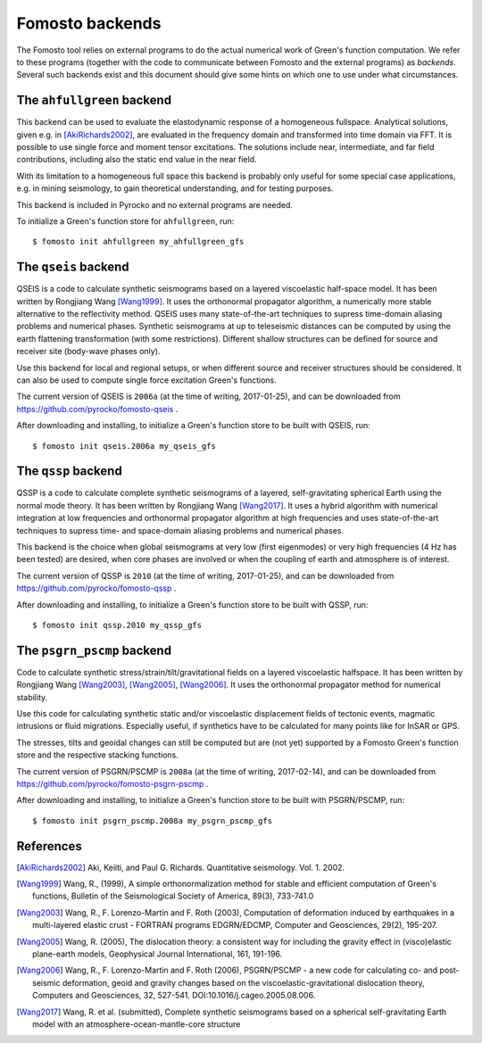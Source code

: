 Fomosto backends
================

The Fomosto tool relies on external programs to do the actual numerical work of
Green's function computation. We refer to these programs (together with the
code to communicate between Fomosto and the external programs) as *backends*.
Several such backends exist and this document should give some
hints on which one to use under what circumstances.

.. highlight:: console

The ``ahfullgreen`` backend
---------------------------

This backend can be used to evaluate the elastodynamic response of a
homogeneous fullspace. Analytical solutions, given e.g. in [AkiRichards2002]_,
are evaluated in the frequency domain and transformed into time domain via FFT.
It is possible to use single force and moment tensor excitations. The solutions
include near, intermediate, and far field contributions, including also the
static end value in the near field.

With its limitation to a homogeneous full space this backend is probably only
useful for some special case applications, e.g. in mining seismology, to gain
theoretical understanding, and for testing purposes.

This backend is included in Pyrocko and no external programs are needed.

To initialize a Green's function store for ``ahfullgreen``, run::

    $ fomosto init ahfullgreen my_ahfullgreen_gfs

The ``qseis`` backend
---------------------

QSEIS is a code to calculate synthetic seismograms based on a layered
viscoelastic half-space model. It has been written by Rongjiang Wang
[Wang1999]_. It uses the orthonormal propagator algorithm, a numerically more
stable alternative to the reflectivity method. QSEIS uses many state-of-the-art
techniques to supress time-domain aliasing problems and numerical phases.
Synthetic seismograms at up to teleseismic distances can be computed by using
the earth flattening transformation (with some restrictions). Different shallow
structures can be defined for source and receiver site (body-wave phases only).

Use this backend for local and regional setups, or when different source and
receiver structures should be considered. It can also be used to compute single
force excitation Green's functions.

The current version of QSEIS is ``2006a`` (at the time of writing, 2017-01-25),
and can be downloaded from https://github.com/pyrocko/fomosto-qseis .

After downloading and installing, to initialize a Green's function store
to be built with QSEIS, run::

    $ fomosto init qseis.2006a my_qseis_gfs

The ``qssp`` backend
--------------------

QSSP is a code to calculate complete synthetic seismograms of a layered,
self-gravitating spherical Earth using the normal mode theory. It has been
written by Rongjiang Wang [Wang2017]_. It uses a hybrid algorithm with
numerical integration at low frequencies and orthonormal propagator algorithm
at high frequencies and uses state-of-the-art techniques to supress time- and
space-domain aliasing problems and numerical phases.

This backend is the choice when global seismograms at very low (first
eigenmodes) or very high frequencies (4 Hz has been tested) are desired, when
core phases are involved or when the coupling of earth and atmosphere is of
interest.

The current version of QSSP is ``2010`` (at the time of writing, 2017-01-25),
and can be downloaded from https://github.com/pyrocko/fomosto-qssp .

After downloading and installing, to initialize a Green's function store
to be built with QSSP, run::

    $ fomosto init qssp.2010 my_qssp_gfs

The ``psgrn_pscmp`` backend
---------------------------

Code to calculate synthetic stress/strain/tilt/gravitational fields on a
layered viscoelastic halfspace. It has been written by Rongjiang Wang
[Wang2003]_, [Wang2005]_, [Wang2006]_. It uses the orthonormal propagator
method for numerical stability.

Use this code for calculating synthetic static and/or viscoelastic displacement
fields of tectonic events, magmatic intrusions or fluid migrations. Especially
useful, if synthetics have to be calculated for many points like for InSAR or
GPS.

The stresses, tilts and geoidal changes can still be computed but are (not yet)
supported by a Fomosto Green's function store and the respective stacking
functions.

The current version of PSGRN/PSCMP is ``2008a`` (at the time of writing,
2017-02-14), and can be downloaded from
https://github.com/pyrocko/fomosto-psgrn-pscmp .

After downloading and installing, to initialize a Green's function store to be
built with PSGRN/PSCMP, run::

    $ fomosto init psgrn_pscmp.2008a my_psgrn_pscmp_gfs

References
----------

.. [AkiRichards2002] Aki, Keiiti, and Paul G. Richards. Quantitative
    seismology. Vol. 1. 2002.

.. [Wang1999] Wang, R., (1999), A simple orthonormalization method for stable
    and efficient computation of Green's functions, Bulletin of the
    Seismological Society of America, 89(3), 733-741.0

.. [Wang2003] Wang, R., F. Lorenzo-Martín and F. Roth (2003), Computation of
    deformation induced by earthquakes in a multi-layered elastic crust -
    FORTRAN programs EDGRN/EDCMP, Computer and Geosciences, 29(2), 195-207.

.. [Wang2005] Wang, R. (2005), The dislocation theory: a consistent way for
    including the gravity effect in (visco)elastic plane-earth models,
    Geophysical Journal International, 161, 191-196.

.. [Wang2006] Wang, R., F. Lorenzo-Martin and F. Roth (2006), PSGRN/PSCMP -
    a new code for calculating co- and post-seismic deformation, geoid and
    gravity changes based on the viscoelastic-gravitational dislocation theory,
    Computers and Geosciences, 32, 527-541. DOI:10.1016/j.cageo.2005.08.006.

.. [Wang2017] Wang, R. et al. (submitted), Complete synthetic seismograms
    based on a spherical self-gravitating Earth model with an
    atmosphere-ocean-mantle-core structure

